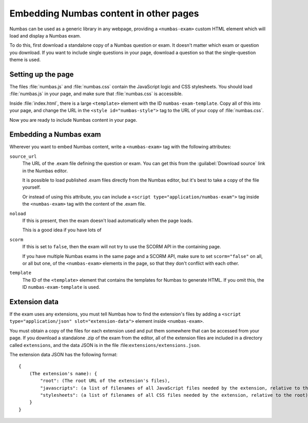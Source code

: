 Embedding Numbas content in other pages
=======================================

Numbas can be used as a generic library in any webpage, providing a ``<numbas-exam>`` custom HTML element which will load and display a Numbas exam.

To do this, first download a standalone copy of a Numbas question or exam.
It doesn't matter which exam or question you download.
If you want to include single questions in your page, download a question so that the single-question theme is used.

Setting up the page
-------------------

The files :file:`numbas.js` and :file:`numbas.css` contain the JavaScript logic and CSS stylesheets.
You should load :file:`numbas.js` in your page, and make sure that :file:`numbas.css` is accessible.

Inside :file:`index.html`, there is a large ``<template>`` element with the ID ``numbas-exam-template``.
Copy all of this into your page, and change the URL in the ``<style id="numbas-style">`` tag to the URL of your copy of :file:`numbas.css`.

Now you are ready to include Numbas content in your page.

Embedding a Numbas exam
-----------------------

Wherever you want to embed Numbas content, write a ``<numbas-exam>`` tag with the following attributes:

``source_url``
    The URL of the .exam file defining the question or exam.
    You can get this from the :guilabel:`Download source` link in the Numbas editor.

    It is possible to load published .exam files directly from the Numbas editor, but it's best to take a copy of the file yourself.

    Or instead of using this attribute, you can include a ``<script type="application/numbas-exam">`` tag inside the ``<numbas-exam>`` tag with the content of the .exam file.

``noload``
    If this is present, then the exam doesn't load automatically when the page loads.

    This is a good idea if you have lots of 

``scorm``
    If this is set to ``false``, then the exam will not try to use the SCORM API in the containing page.

    If you have multiple Numbas exams in the same page and a SCORM API, make sure to set ``scorm="false"`` on all, or all but one, of the ``<numbas-exam>`` elements in the page, so that they don't conflict with each other.

``template``
    The ID of the ``<template>`` element that contains the templates for Numbas to generate HTML.
    If you omit this, the ID ``numbas-exam-template`` is used.

Extension data
--------------

If the exam uses any extensions, you must tell Numbas how to find the extension's files by adding a ``<script type="application/json" slot="extension-data">`` element inside ``<numbas-exam>``.

You must obtain a copy of the files for each extension used and put them somewhere that can be accessed from your page.
If you download a standalone .zip of the exam from the editor, all of the extension files are included in a directory called ``extensions``, and the data JSON is in the file :file:``extensions/extensions.json``.

The extension data JSON has the following format::

    {
        (The extension's name): {
            "root": (The root URL of the extension's files),
            "javascripts": (a list of filenames of all JavaScript files needed by the extension, relative to the root),
            "stylesheets": (a list of filenames of all CSS files needed by the extension, relative to the root)
        }
    }
